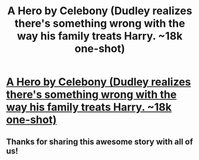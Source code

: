 #+TITLE: A Hero by Celebony (Dudley realizes there's something wrong with the way his family treats Harry. ~18k one-shot)

* [[http://www.fanfiction.net/s/4172226/1/A-Hero][A Hero by Celebony (Dudley realizes there's something wrong with the way his family treats Harry. ~18k one-shot)]]
:PROPERTIES:
:Author: evercharmer
:Score: 20
:DateUnix: 1362626201.0
:DateShort: 2013-Mar-07
:END:

** Thanks for sharing this awesome story with all of us!
:PROPERTIES:
:Author: gbear605
:Score: 1
:DateUnix: 1362758591.0
:DateShort: 2013-Mar-08
:END:
